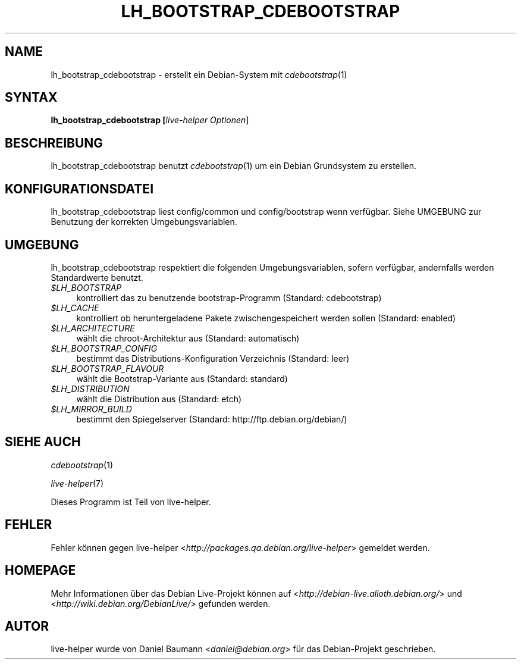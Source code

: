 .TH LH_BOOTSTRAP_CDEBOOTSTRAP 1 "22.10.2007" "1.0~a33" "live\-helper"

.SH NAME
lh_bootstrap_cdebootstrap \- erstellt ein Debian-System mit \fIcdebootstrap\fR(1)

.SH SYNTAX
.B lh_bootstrap_cdebootstrap [\fIlive\-helper\ Optionen\fR\|]

.SH BESCHREIBUNG
lh_bootstrap_cdebootstrap benutzt \fIcdebootstrap\fR(1) um ein Debian Grundsystem zu erstellen.

.SH KONFIGURATIONSDATEI
lh_bootstrap_cdebootstrap liest config/common und config/bootstrap wenn verf\[:u]gbar. Siehe UMGEBUNG zur Benutzung der korrekten Umgebungsvariablen.

.SH UMGEBUNG
lh_bootstrap_cdebootstrap respektiert die folgenden Umgebungsvariablen, sofern verf\[:u]gbar, andernfalls werden Standardwerte benutzt.
.IP "\fI$LH_BOOTSTRAP\fR" 4
kontrolliert das zu benutzende bootstrap-Programm (Standard: cdebootstrap)
.IP "\fI$LH_CACHE\fR" 4
kontrolliert ob heruntergeladene Pakete zwischengespeichert werden sollen (Standard: enabled)
.PP
.IP "\fI$LH_ARCHITECTURE\fR" 4
w\[:a]hlt die chroot-Architektur aus (Standard: automatisch)
.IP "\fI$LH_BOOTSTRAP_CONFIG\fR" 4
bestimmt das Distributions-Konfiguration Verzeichnis (Standard: leer)
.IP "\fI$LH_BOOTSTRAP_FLAVOUR\fR" 4
w\[:a]hlt die Bootstrap-Variante aus (Standard: standard)
.IP "\fI$LH_DISTRIBUTION\fR" 4
w\[:a]hlt die Distribution aus (Standard: etch)
.IP "\fI$LH_MIRROR_BUILD\fR" 4
bestimmt den Spiegelserver (Standard: http://ftp.debian.org/debian/)

.SH SIEHE AUCH
\fIcdebootstrap\fR(1)
.PP
\fIlive\-helper\fR(7)
.PP
Dieses Programm ist Teil von live\-helper.

.SH FEHLER
Fehler k\[:o]nnen gegen live\-helper <\fIhttp://packages.qa.debian.org/live\-helper\fR> gemeldet werden.

.SH HOMEPAGE
Mehr Informationen \[:u]ber das Debian Live\-Projekt k\[:o]nnen auf <\fIhttp://debian\-live.alioth.debian.org/\fR> und <\fIhttp://wiki.debian.org/DebianLive/\fR> gefunden werden.

.SH AUTOR
live\-helper wurde von Daniel Baumann <\fIdaniel@debian.org\fR> f\[:u]r das Debian\-Projekt geschrieben.
